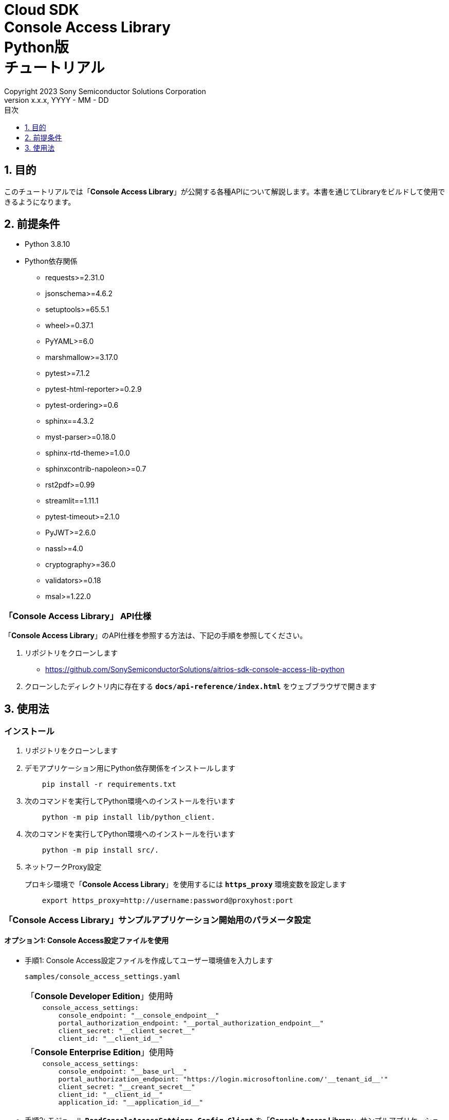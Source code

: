 = Cloud SDK pass:[<br/>] Console Access Library pass:[<br/>] Python版 pass:[<br/>] チュートリアル pass:[<br/>]
:sectnums:
:sectnumlevels: 1
:author: Copyright 2023 Sony Semiconductor Solutions Corporation
:version-label: Version 
:revnumber: x.x.x
:revdate: YYYY - MM - DD
:trademark-desc: AITRIOS™、およびそのロゴは、ソニーグループ株式会社またはその関連会社の登録商標または商標です。
:toc:
:toc-title: 目次
:toclevels: 1
:chapter-label:
:lang: ja

== 目的

このチュートリアルでは「**Console Access Library**」が公開する各種APIについて解説します。本書を通じてLibraryをビルドして使用できるようになります。

== 前提条件
- Python 3.8.10
- Python依存関係

    * requests>=2.31.0
    * jsonschema>=4.6.2
    * setuptools>=65.5.1
    * wheel>=0.37.1
    * PyYAML>=6.0
    * marshmallow>=3.17.0
    * pytest>=7.1.2
    * pytest-html-reporter>=0.2.9
    * pytest-ordering>=0.6
    * sphinx==4.3.2
    * myst-parser>=0.18.0
    * sphinx-rtd-theme>=1.0.0
    * sphinxcontrib-napoleon>=0.7
    * rst2pdf>=0.99
    * streamlit==1.11.1
    * pytest-timeout>=2.1.0
    * PyJWT>=2.6.0
    * nassl>=4.0
    * cryptography>=36.0
    * validators>=0.18
    * msal>=1.22.0

=== 「**Console Access Library**」 API仕様
「**Console Access Library**」のAPI仕様を参照する方法は、下記の手順を参照してください。

1. リポジトリをクローンします
    ** https://github.com/SonySemiconductorSolutions/aitrios-sdk-console-access-lib-python

2. クローンしたディレクトリ内に存在する `**docs/api-reference/index.html**` をウェブブラウザで開きます

== 使用法

=== インストール

. リポジトリをクローンします

. デモアプリケーション用にPython依存関係をインストールします
+
```
    pip install -r requirements.txt
```

. 次のコマンドを実行してPython環境へのインストールを行います
+
```
    python -m pip install lib/python_client.
```

. 次のコマンドを実行してPython環境へのインストールを行います
+
```
    python -m pip install src/.
```

. ネットワークProxy設定
+
プロキシ環境で「**Console Access Library**」を使用するには `**https_proxy**` 環境変数を設定します
+
```
    export https_proxy=http://username:password@proxyhost:port
```

<<<

=== 「**Console Access Library**」サンプルアプリケーション開始用のパラメータ設定

==== オプション1: Console Access設定ファイルを使用

* 手順1: Console Access設定ファイルを作成してユーザー環境値を入力します
+
`samples/console_access_settings.yaml`
+

|===
|「**Console Developer Edition**」使用時
a|
[source,Yaml]
----
    console_access_settings:
        console_endpoint: "__console_endpoint__"
        portal_authorization_endpoint: "__portal_authorization_endpoint__"
        client_secret: "__client_secret__"
        client_id: "__client_id__"
----
|===

+

|===
|「**Console Enterprise Edition**」使用時
a|
[source,Yaml]
----
    console_access_settings:
        console_endpoint: "__base_url__"
        portal_authorization_endpoint: "https://login.microsoftonline.com/'__tenant_id__'"
        client_secret: "__creant_secret__"
        client_id: "__client_id__"
        application_id: "__application_id__"
----
|===

* 手順2: モジュール `**ReadConsoleAccessSettings**`, `**Config**`, `**Client**` を「**Console Access Library**」サンプルアプリケーションにインポートします
+
|===
|samples/demo-console/src/controller/apiexecutor.ts
a|
[source,python]
----
    from console_access_library.common.read_console_access_settings import ReadConsoleAccessSettings
    from console_access_library.common.config import Config
    from console_access_library.client import Client
----
|===

* 手順3: Console Access設定ファイルのパスを設定し、「**Console Access Library**」 `**ReadConsoleAccessSettings**` のインスタンスを生成します `**console_access_settings.yaml**` ファイルを作成するには、手順1を参照してください
+

|===
|samples/console_access_client_api_demo.py
a|
[source,python]
----
    SETTING_FILE_PATH = os.path.join(os.getcwd(), "samples", "console_access_settings.yaml")
    read_console_access_settings_obj = ReadConsoleAccessSettings(SETTING_FILE_PATH)
----
|===

* 手順4: 「**Console Access Library**」 `**Config**` のインスタンスを生成します
+

|===
|samples/console_access_client_api_demo.py
a|
[source,python]
----
    config_obj = Config(console_endpoint=read_console_access_settings_obj.console_endpoint,
                        portal_authorization_endpoint=read_console_access_settings_obj.portal_authorization_endpoint,
                        client_id=read_console_access_settings_obj.client_id,
                        client_secret=read_console_access_settings_obj.client_secret,
                        application_id=read_console_access_settings_obj.application_id)
----
|===
<<<

==== オプション2: Console Access設定ファイルを作成せずにユーザー環境値を環境変数にエクスポート

* 手順1: ユーザー環境値を環境変数にexportします
+
```
    export CONSOLE_ENDPOINT="__console_endpoint__"
    export PORTAL_AUTHORIZATION_ENDPOINT="__portal_authorization_endpoint__"
    export CLIENT_SECRET="__client_secret__"
    export CLIENT_ID="__client_id__"
    export APPLICATION_ID="__application_id__"
```
* 手順2: モジュール `**Config**`, `**Client**` を「**Console Access Library**」サンプルアプリケーションにインポートします
+
|===
|samples/console_access_client_api_demo.py
a|
[source,python]
----
    from console_access_library.common.config import Config
    from console_access_library.client import Client
----
|===

* 手順3: 「**Console Access Library**」 `**Config**` のインスタンスを生成します
+

|===
|samples/console_access_client_api_demo.py
a|
[source,python]
----
    config_obj = Config(console_endpoint=None,
                        portal_authorization_endpoint=None,
                        client_id=None,
                        client_secret=None,
                        application_id=None)
----
|===


==== オプション3: 「**Console Access Library**」へユーザー環境値設定

* 手順1: モジュール `**Config**`, `**Client**` を「**Console Access Library**」サンプルアプリケーションにインポートします
+
|===
|samples/console_access_client_api_demo.py
a|
[source,python]
----
    from console_access_library.common.config import Config
    from console_access_library.client import Client
----
|===

* 手順2: 「**Console Access Library**」 `**Config**` のインスタンスをユーザー環境値で生成します
+
|===
|samples/console_access_client_api_demo.py
a|
[source,python]
----
    config_obj = Conf(console_endpoint="__console_endpoint__", 
                        portal_authorization_endpoint="__portal_authorization_endpoint__",
                        client_id="__client_id__", 
                        client_secret="__client_secret__",
                        application_id="__application_id__")
----
|===

* 手順3: 下記のファイルを開きパラメータを適切な値に変更します。
+
|===
|samples/demo_config.yaml
a|
----
demo_configuration:
   device_id: "__device_id__"
   get_model_device_id: "__get_model_device_id__"
   publish_model_wait_response_device_id: "__publish_model_wait_response_device_id__"
   model_id: "__model_id__"
   model: "__model__"
   converted: "__converted__"
   vendor_name: "__vendor_name__"
   comment: "__comment__"
   input_format_param: "__input_format_param__"
   network_config: "__network_config__"
   network_type: "__network_type__"
   metadata_format_id: "__metadata_format_id__"
   project_name: "__project_name__"
   model_platform: "__model_platform__"
   project_type: "__project_type__"
   latest_type: "__latest_type__"
   config_id: "__config_id__"
   sensor_loader_version_number: "__sensor_loader_version_number__"
   sensor_version_number: "__sensor_version_number__"
   model_version_number: "__model_version_number__"
   ap_fw_version_number: "__ap_fw_version_number__"
   device_ids: "__device_ids__"
   replace_model_id: "__replace_model_id__"
   timeout: "__timeout__"
   compiled_flg: "__compiled_flg__"
   app_name: "__app_name__"
   version_number: "__version_number__"
   file_name: "__file_name__"
   entry_point: "__entry_point__"
   schema_info: "__schema_info__"
   device_name: "__device_name__"
   connection_state: "__connection_state__"
   device_group_id: "__device_group_id__"
   scope: "__scope__"
   sub_directory_name: "__sub_directory_name__"
   number_of_images: "__number_of_images__"
   skip: "__skip__"
   order_by: "__order_by__"
   number_of_inference_results: "__number_of_inference_results__"
   filter: "__filter__"
   raw: "__raw__"
   time: "__time__"
----
|===

=== API import_device_app 実行

aotファイルの内容をBase64 Encodeして `**samples/device_app_file_content.txt**` に配置します。

=== アプリケーション開始

CLIデモを実行するにはrootフォルダからcmdターミナルを開き、次のコマンドを実行します。

```
    python samples/console_access_client_api_demo.py
```

NOTE: demo-consoleでAPIを一括実行した場合は、他のAPIの処理時間の影響により失敗することがあります。 +
その場合は失敗したAPIを個別で実行してください。
APIを個別で実行する場合は、samples/console_access_client_api_demo.pyを開き、実行しないAPIをコメントアウトしてください。

* 例：
|===
|samples/console_access_client_api_demo.py
a|
----
    # DeviceManagement - StartUploadInferenceResult
    # response = device_management_obj.start_upload_inference_result(device_id=device_id)
    # print("START UPLOAD INFERENCE RESULT:", response)
----
|===
